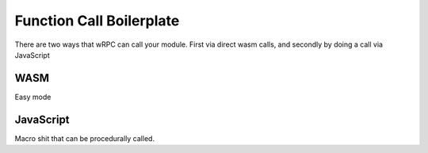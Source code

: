 Function Call Boilerplate
=========================
There are two ways that wRPC can call your module. First via direct wasm calls,
and secondly by doing a call via JavaScript

WASM
----
Easy mode

JavaScript
----------
Macro shit that can be procedurally called.

